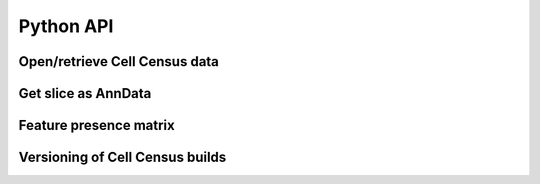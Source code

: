Python API
==============================

Open/retrieve Cell Census data
------------------------------

.. autosummary::
    :toctree: _autosummary/
    :nosignatures:

    cellxgene_census.open_soma
    cellxgene_census.get_source_h5ad_uri
    cellxgene_census.download_source_h5ad


Get slice as AnnData
--------------------
.. autosummary::
    :toctree: _autosummary/
    :nosignatures:

    cellxgene_census.get_anndata

Feature presence matrix
-----------------------
.. autosummary::
    :toctree: _autosummary/
    :nosignatures:

    cellxgene_census.get_presence_matrix

Versioning of Cell Census builds
--------------------------------
.. autosummary::
    :toctree: _autosummary/
    :nosignatures:

    cellxgene_census.get_census_version_description
    cellxgene_census.get_census_version_directory